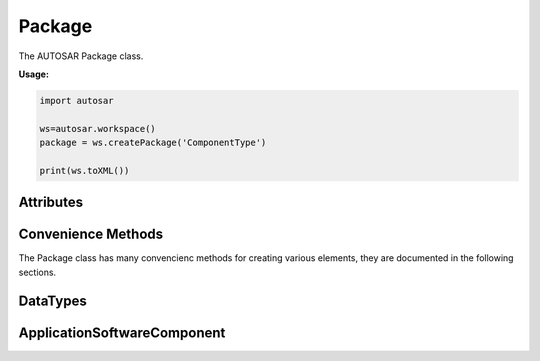 Package
*******

The AUTOSAR Package class.

**Usage:**

.. code-block:: python

   import autosar
   
   ws=autosar.workspace()
   package = ws.createPackage('ComponentType')
   
   print(ws.toXML())

.. _Package:
   
.. py:class:: Package(name : str)
      
   constructor.
   Also see :ref:`workspace-createPackage`.
      
Attributes
----------
      
.. py:attribute:: Package.name
   
   The name of the package

.. py:attribute:: Package.elements
   
   List of elements in the package. Elements can be basically anything (except for packages and workspaces).
   
   Currently implemented element types:

Convenience Methods
-------------------

The Package class has many convencienc methods for creating various elements, they are documented in the following sections.
   
DataTypes 
---------
   
.. py:method:: Package.createIntegerDataType(name :str,min=None,max=None,valueTable=None,offset=None, scaling=None, unit=None)
      
   Creates an instance of IntegerDataType and appends it to the list of package elements.
   
   For enumeration type integers:
     
     use min (int), max (int), and possibly ValueTable (described later)     
     
   For integer that has physical representation:
   
      use offset (int), scaling (int) and unit (str).

ApplicationSoftwareComponent
----------------------------

.. py:method:: Package.createApplicationSoftwareComponent(swcName : str,behaviorName=None,implementationName=None,multipleInstance=False)

   Creates an instance of ApplicationSoftwareComponent and appends it to the list of package elements.
   
   swcName: The name of the software component.
   
   optional arguments:
   
   * *behaviorName*: can be used to override the default name of the behavior instance that will be created with this object.
   * *implementationName*: can be used to override the default name of the implementation instance that will be created with this object.
   * *multipleInstance*: set to True in case this software component will need to support multiple instances.
      

